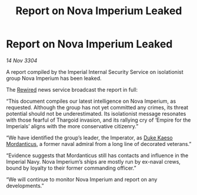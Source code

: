 :PROPERTIES:
:ID:       93158d6f-7ea1-4532-afc3-489aca8757cf
:END:
#+title: Report on Nova Imperium Leaked
#+filetags: :Empire:Thargoid:3304:galnet:

* Report on Nova Imperium Leaked

/14 Nov 3304/

A report compiled by the Imperial Internal Security Service on isolationist group Nova Imperium has been leaked.  

The [[id:d06803e0-267c-4ffc-88f2-967058fce82e][Rewired]] news service broadcast the report in full: 

“This document compiles our latest intelligence on Nova Imperium, as requested. Although the group has not yet committed any crimes, its threat potential should not be underestimated. Its isolationist message resonates with those fearful of Thargoid invasion, and its rallying cry of ‘Empire for the Imperials’ aligns with the more conservative citizenry.” 

“We have identified the group’s leader, the Imperator, as [[id:f6be5b58-fd8d-4233-8053-7ade4ca35aee][Duke Kaeso Mordanticus]], a former naval admiral from a long line of decorated veterans.” 

“Evidence suggests that Mordanticus still has contacts and influence in the Imperial Navy. Nova Imperium’s ships are mostly run by ex-naval crews, bound by loyalty to their former commanding officer.” 

“We will continue to monitor Nova Imperium and report on any developments.”
